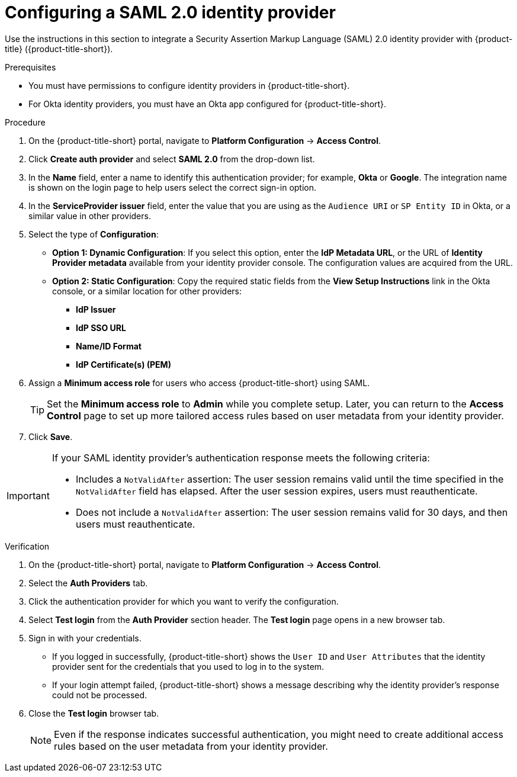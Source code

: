 // Module included in the following assemblies:
//
// * operating/manage-user-access/configure-okta-identity-cloud.adoc
:_mod-docs-content-type: PROCEDURE
[id="configure-saml-identity-provider_{context}"]
= Configuring a SAML 2.0 identity provider

Use the instructions in this section to integrate a Security Assertion Markup Language (SAML) 2.0 identity provider with {product-title} ({product-title-short}).

.Prerequisites
* You must have permissions to configure identity providers in {product-title-short}.
* For Okta identity providers, you must have an Okta app configured for {product-title-short}.

.Procedure
. On the {product-title-short} portal, navigate to *Platform Configuration* -> *Access Control*.
. Click *Create auth provider* and select *SAML 2.0* from the drop-down list.
. In the *Name* field, enter a name to identify this authentication provider; for example, *Okta* or *Google*. The integration name is shown on the login page to help users select the correct sign-in option.
. In the *ServiceProvider issuer* field, enter the value that you are using as the `Audience URI` or `SP Entity ID` in Okta, or a similar value in other providers.
. Select the type of *Configuration*: 
** *Option 1: Dynamic Configuration*: If you select this option, enter the *IdP Metadata URL*, or the URL of *Identity Provider metadata* available from your identity provider console. The configuration values are acquired from the URL.
** *Option 2: Static Configuration*: Copy the required static fields from the *View Setup Instructions* link in the Okta console, or a similar location for other providers:
*** *IdP Issuer*
*** *IdP SSO URL*
*** *Name/ID Format*
*** *IdP Certificate(s) (PEM)*

. Assign a *Minimum access role* for users who access {product-title-short} using SAML.
+
[TIP]
====
Set the *Minimum access role* to *Admin* while you complete setup. Later, you can return to the *Access Control* page to set up more tailored access rules based on user metadata from your identity provider.
====
. Click *Save*.

[IMPORTANT]
====
If your SAML identity provider's authentication response meets the following criteria:

* Includes a `NotValidAfter` assertion: The user session remains valid until the time specified in the `NotValidAfter` field has elapsed. After the user session expires, users must reauthenticate.
* Does not include a `NotValidAfter` assertion: The user session remains valid for 30 days, and then users must reauthenticate.
====

.Verification

. On the {product-title-short} portal, navigate to *Platform Configuration* -> *Access Control*.
. Select the *Auth Providers* tab.
. Click the authentication provider for which you want to verify the configuration.
. Select *Test login* from the *Auth Provider* section header.
The *Test login* page opens in a new browser tab.
. Sign in with your credentials.
** If you logged in successfully, {product-title-short} shows the `User ID` and `User Attributes` that the identity provider sent for the credentials that you used to log in to the system.
** If your login attempt failed, {product-title-short} shows a message describing why the identity provider's response could not be processed.
. Close the *Test login* browser tab.
+
[NOTE]
====
Even if the response indicates successful authentication, you might need to create additional access rules based on the user metadata from your identity provider.
====
